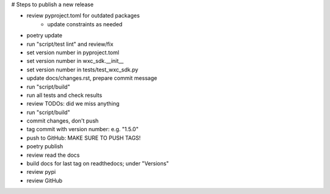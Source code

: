 # Steps to publish a new release

* review pyproject.toml for outdated packages
    * update constraints as needed
* poetry update
* run "script/test lint" and review/fix
* set version number in pyproject.toml
* set version number in wxc_sdk.__init__
* set version number in tests/test_wxc_sdk.py
* update docs/changes.rst, prepare commit message
* run "script/build"
* run all tests and check results
* review TODOs: did we miss anything
* run "script/build"
* commit changes, don't push
* tag commit with version number: e.g. "1.5.0"
* push to GitHub: MAKE SURE TO PUSH TAGS!

* poetry publish
* review read the docs
* build docs for last tag on readthedocs; under "Versions"
* review pypi
* review GitHub
